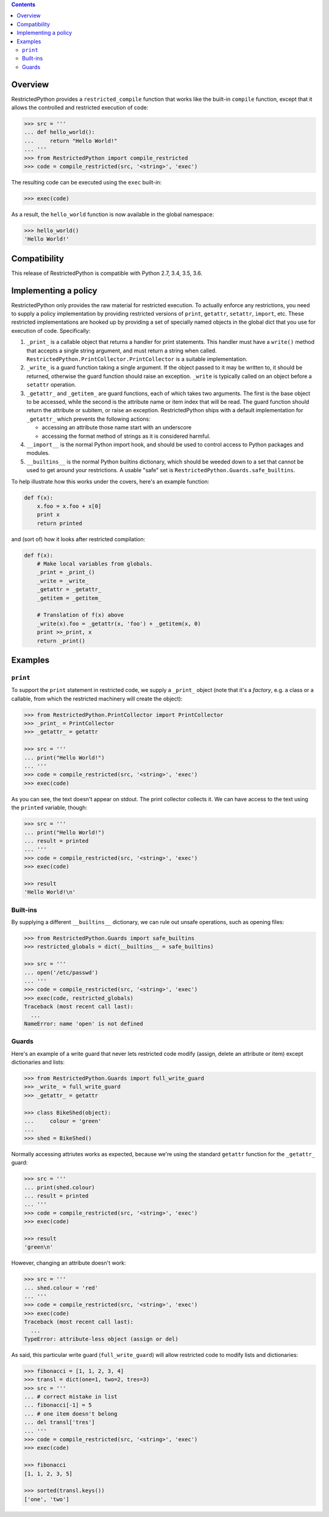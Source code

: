 .. contents::

Overview
========

RestrictedPython provides a ``restricted_compile`` function that works
like the built-in ``compile`` function, except that it allows the
controlled and restricted execution of code:

.. code-block:: pycon

    >>> src = '''
    ... def hello_world():
    ...     return "Hello World!"
    ... '''
    >>> from RestrictedPython import compile_restricted
    >>> code = compile_restricted(src, '<string>', 'exec')

The resulting code can be executed using the ``exec`` built-in:

.. code-block:: pycon

    >>> exec(code)

As a result, the ``hello_world`` function is now available in the
global namespace:

.. code-block:: pycon

    >>> hello_world()
    'Hello World!'

Compatibility
=============

This release of RestrictedPython is compatible with Python 2.7, 3.4, 3.5, 3.6.

Implementing a policy
=====================

RestrictedPython only provides the raw material for restricted execution.
To actually enforce any restrictions, you need to supply a policy
implementation by providing restricted versions of ``print``,
``getattr``, ``setattr``, ``import``, etc.  These restricted
implementations are hooked up by providing a set of specially named
objects in the global dict that you use for execution of code.
Specifically:

1. ``_print_`` is a callable object that returns a handler for print
   statements.  This handler must have a ``write()`` method that
   accepts a single string argument, and must return a string when
   called. ``RestrictedPython.PrintCollector.PrintCollector`` is a
   suitable implementation.

2. ``_write_`` is a guard function taking a single argument.  If the
   object passed to it may be written to, it should be returned,
   otherwise the guard function should raise an exception.  ``_write``
   is typically called on an object before a ``setattr`` operation.

3. ``_getattr_`` and ``_getitem_`` are guard functions, each of which
   takes two arguments.  The first is the base object to be accessed,
   while the second is the attribute name or item index that will be
   read.  The guard function should return the attribute or subitem,
   or raise an exception.
   RestrictedPython ships with a default implementation
   for ``_getattr_`` which prevents the following actions:

   * accessing an attribute those name start with an underscore
   * accessing the format method of strings as it is considered harmful.

4. ``__import__`` is the normal Python import hook, and should be used
   to control access to Python packages and modules.

5. ``__builtins__`` is the normal Python builtins dictionary, which
   should be weeded down to a set that cannot be used to get around
   your restrictions.  A usable "safe" set is
   ``RestrictedPython.Guards.safe_builtins``.

To help illustrate how this works under the covers, here's an example
function:

.. code-block:: python

    def f(x):
        x.foo = x.foo + x[0]
        print x
        return printed

and (sort of) how it looks after restricted compilation:

.. code-block:: python

    def f(x):
        # Make local variables from globals.
        _print = _print_()
        _write = _write_
        _getattr = _getattr_
        _getitem = _getitem_

        # Translation of f(x) above
        _write(x).foo = _getattr(x, 'foo') + _getitem(x, 0)
        print >>_print, x
        return _print()

Examples
========

``print``
---------

To support the ``print`` statement in restricted code, we supply a
``_print_`` object (note that it's a *factory*, e.g. a class or a
callable, from which the restricted machinery will create the object):

.. code-block:: pycon

    >>> from RestrictedPython.PrintCollector import PrintCollector
    >>> _print_ = PrintCollector
    >>> _getattr_ = getattr

    >>> src = '''
    ... print("Hello World!")
    ... '''
    >>> code = compile_restricted(src, '<string>', 'exec')
    >>> exec(code)

As you can see, the text doesn't appear on stdout.  The print
collector collects it.  We can have access to the text using the
``printed`` variable, though:

.. code-block:: pycon

    >>> src = '''
    ... print("Hello World!")
    ... result = printed
    ... '''
    >>> code = compile_restricted(src, '<string>', 'exec')
    >>> exec(code)

    >>> result
    'Hello World!\n'

Built-ins
---------

By supplying a different ``__builtins__`` dictionary, we can rule out
unsafe operations, such as opening files:

.. code-block:: pycon

    >>> from RestrictedPython.Guards import safe_builtins
    >>> restricted_globals = dict(__builtins__ = safe_builtins)

    >>> src = '''
    ... open('/etc/passwd')
    ... '''
    >>> code = compile_restricted(src, '<string>', 'exec')
    >>> exec(code, restricted_globals)
    Traceback (most recent call last):
      ...
    NameError: name 'open' is not defined

Guards
------

Here's an example of a write guard that never lets restricted code
modify (assign, delete an attribute or item) except dictionaries and
lists:

.. code-block:: pycon

    >>> from RestrictedPython.Guards import full_write_guard
    >>> _write_ = full_write_guard
    >>> _getattr_ = getattr

    >>> class BikeShed(object):
    ...     colour = 'green'
    ...
    >>> shed = BikeShed()

Normally accessing attriutes works as expected, because we're using
the standard ``getattr`` function for the ``_getattr_`` guard:

.. code-block:: pycon

    >>> src = '''
    ... print(shed.colour)
    ... result = printed
    ... '''
    >>> code = compile_restricted(src, '<string>', 'exec')
    >>> exec(code)

    >>> result
    'green\n'

However, changing an attribute doesn't work:

.. code-block:: pycon

    >>> src = '''
    ... shed.colour = 'red'
    ... '''
    >>> code = compile_restricted(src, '<string>', 'exec')
    >>> exec(code)
    Traceback (most recent call last):
      ...
    TypeError: attribute-less object (assign or del)

As said, this particular write guard (``full_write_guard``) will allow
restricted code to modify lists and dictionaries:

.. code-block:: pycon

    >>> fibonacci = [1, 1, 2, 3, 4]
    >>> transl = dict(one=1, two=2, tres=3)
    >>> src = '''
    ... # correct mistake in list
    ... fibonacci[-1] = 5
    ... # one item doesn't belong
    ... del transl['tres']
    ... '''
    >>> code = compile_restricted(src, '<string>', 'exec')
    >>> exec(code)

    >>> fibonacci
    [1, 1, 2, 3, 5]

    >>> sorted(transl.keys())
    ['one', 'two']
